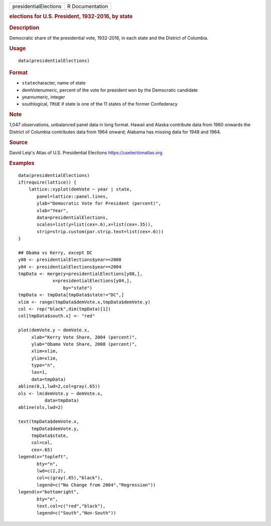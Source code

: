 .. container::

   ===================== ===============
   presidentialElections R Documentation
   ===================== ===============

   .. rubric:: elections for U.S. President, 1932-2016, by state
      :name: presidentialElections

   .. rubric:: Description
      :name: description

   Democratic share of the presidential vote, 1932-2016, in each state
   and the District of Columbia.

   .. rubric:: Usage
      :name: usage

   ::

      data(presidentialElections)

   .. rubric:: Format
      :name: format

   -  ``state``\ character, name of state

   -  demVotenumeric, percent of the vote for president won by the
      Democratic candidate

   -  yearnumeric, integer

   -  southlogical, ``TRUE`` if state is one of the 11 states of the
      former Confederacy

   .. rubric:: Note
      :name: note

   1,047 observations, unbalanced panel data in long format. Hawaii and
   Alaska contribute data from 1960 onwards the District of Columbia
   contributes data from 1964 onward; Alabama has missing data for 1948
   and 1964.

   .. rubric:: Source
      :name: source

   David Leip's Atlas of U.S. Presidential Elections
   https://uselectionatlas.org

   .. rubric:: Examples
      :name: examples

   ::

      data(presidentialElections)
      if(require(lattice)) {
          lattice::xyplot(demVote ~ year | state,
             panel=lattice::panel.lines,
             ylab="Democratic Vote for President (percent)",
             xlab="Year",
             data=presidentialElections,
             scales=list(y=list(cex=.6),x=list(cex=.35)),
             strip=strip.custom(par.strip.text=list(cex=.6)))
      }

      ## Obama vs Kerry, except DC
      y08 <- presidentialElections$year==2008
      y04 <- presidentialElections$year==2004
      tmpData <- merge(y=presidentialElections[y08,],
                   x=presidentialElections[y04,],
                       by="state")
      tmpData <- tmpData[tmpData$state!="DC",]
      xlim <- range(tmpData$demVote.x,tmpData$demVote.y)
      col <- rep("black",dim(tmpData)[1])
      col[tmpData$south.x] <- "red"

      plot(demVote.y ~ demVote.x,
           xlab="Kerry Vote Share, 2004 (percent)",
           ylab="Obama Vote Share, 2008 (percent)",
           xlim=xlim,
           ylim=xlim,
           type="n",
           las=1,
           data=tmpData)
      abline(0,1,lwd=2,col=gray(.65))
      ols <- lm(demVote.y ~ demVote.x,
                data=tmpData)
      abline(ols,lwd=2)   

      text(tmpData$demVote.x,
           tmpData$demVote.y,
           tmpData$state,
           col=col,
           cex=.65)
      legend(x="topleft",
             bty="n",
             lwd=c(2,2),
             col=c(gray(.65),"black"),
             legend=c("No Change from 2004","Regression"))
      legend(x="bottomright",
             bty="n",
             text.col=c("red","black"),
             legend=c("South","Non-South"))
